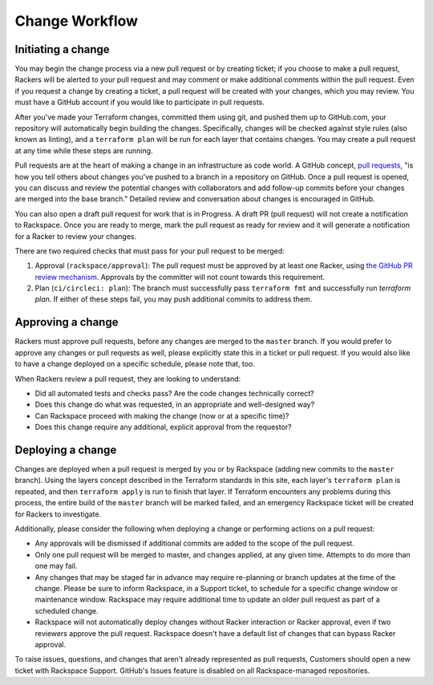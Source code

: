 .. _change_workflow:

===============
Change Workflow
===============

.. image:: ../images/change-flow-overview.png

Initiating a change
-------------------

You may begin the change process via a new pull request or by creating
ticket; if you choose to make a pull request, Rackers will be alerted to your
pull request and may comment or make additional comments within the pull
request. Even if you request a change by creating a ticket, a pull request
will be created with your changes, which you may review. You must have a
GitHub account if you would like to participate in pull requests.

After you've made your Terraform changes, committed them using git, and
pushed them up to GitHub.com, your repository will automatically begin
building the changes. Specifically, changes will be checked against style
rules (also known as linting), and a ``terraform plan`` will be run for each
layer that contains changes. You may create a pull request at any time
while these steps are running.

Pull requests are at the heart of making a change in an infrastructure as
code world. A GitHub concept,
`pull requests <https://help.github.com/en/articles/about-pull-requests>`_,
"is how you tell others about changes you've pushed to a branch in a repository
on GitHub. Once a pull request is opened, you can discuss and review the
potential changes with collaborators and add follow-up commits before your
changes are merged into the base branch." Detailed review and conversation
about changes is encouraged in GitHub.

You can also open a draft pull request for work that is in Progress. A draft
PR (pull request) will not create a notification to Rackspace. Once you are
ready to merge, mark the pull request as ready for review and it will
generate a notification for a Racker to review your changes.

There are two required checks that must pass for your pull request to be
merged:

1. Approval (``rackspace/approval``): The pull request must be approved by at
   least one Racker, using
   `the GitHub PR review mechanism <https://help.github.com/en/articles/reviewing-proposed-changes-in-a-pull-request>`_.
   Approvals by the committer will not count towards this requirement.

2. Plan (``ci/circleci: plan``): The branch must successfully pass
   ``terraform fmt`` and successfully run `terraform plan`. If either of these
   steps fail, you may push additional commits to address them.

Approving a change
------------------

Rackers must approve pull requests, before any changes are merged to the
``master`` branch. If you would prefer to approve any changes or pull requests
as well, please explicitly state this in a ticket or pull request. If you
would also like to have a change deployed on a specific schedule, please
note that, too.

When Rackers review a pull request, they are looking to understand:

- Did all automated tests and checks pass? Are the code changes technically
  correct?

- Does this change do what was requested, in an appropriate and well-designed
  way?

- Can Rackspace proceed with making the change (now or at a specific time)?

- Does this change require any additional, explicit approval from the
  requestor?

Deploying a change
------------------

Changes are deployed when a pull request is merged by you or by Rackspace
(adding new commits to the ``master`` branch). Using the layers concept
described in the Terraform standards in this site, each layer's
``terraform plan`` is repeated, and then ``terraform apply`` is run to finish
that layer. If Terraform encounters any problems during this process, the
entire build of the ``master`` branch will be marked failed, and an
emergency Rackspace ticket will be created for Rackers to investigate.

Additionally, please consider the following when deploying a change or
performing actions on a pull request:

- Any approvals will be dismissed if additional commits are added to
  the scope of the pull request.

- Only one pull request will be merged to master, and changes applied, at
  any given time. Attempts to do more than one may fail.

- Any changes that may be staged far in advance may require re-planning or
  branch updates at the time of the change. Please be sure to inform
  Rackspace, in a Support ticket, to schedule for a specific change window
  or maintenance window. Rackspace may require additional time to update
  an older pull request as part of a scheduled change.

- Rackspace will not automatically deploy changes without Racker interaction
  or Racker approval, even if two reviewers approve the pull request. Rackspace
  doesn't have a default list of changes that can bypass Racker approval.

To raise issues, questions, and changes that aren't already represented as
pull requests, Customers should open a new ticket with Rackspace Support.
GitHub's Issues feature is disabled on all Rackspace-managed repositories.
